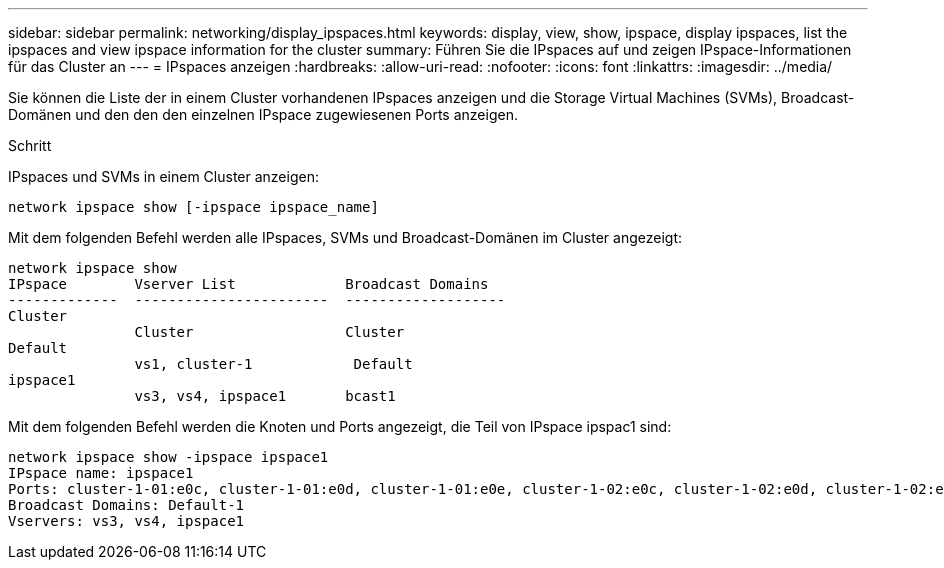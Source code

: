 ---
sidebar: sidebar 
permalink: networking/display_ipspaces.html 
keywords: display, view, show, ipspace, display ipspaces, list the ipspaces and view ipspace information for the cluster 
summary: Führen Sie die IPspaces auf und zeigen IPspace-Informationen für das Cluster an 
---
= IPspaces anzeigen
:hardbreaks:
:allow-uri-read: 
:nofooter: 
:icons: font
:linkattrs: 
:imagesdir: ../media/


[role="lead"]
Sie können die Liste der in einem Cluster vorhandenen IPspaces anzeigen und die Storage Virtual Machines (SVMs), Broadcast-Domänen und den den den einzelnen IPspace zugewiesenen Ports anzeigen.

.Schritt
IPspaces und SVMs in einem Cluster anzeigen:

....
network ipspace show [-ipspace ipspace_name]
....
Mit dem folgenden Befehl werden alle IPspaces, SVMs und Broadcast-Domänen im Cluster angezeigt:

....
network ipspace show
IPspace        Vserver List             Broadcast Domains
-------------  -----------------------  -------------------
Cluster
               Cluster                  Cluster
Default
               vs1, cluster-1            Default
ipspace1
               vs3, vs4, ipspace1       bcast1
....
Mit dem folgenden Befehl werden die Knoten und Ports angezeigt, die Teil von IPspace ipspac1 sind:

....
network ipspace show -ipspace ipspace1
IPspace name: ipspace1
Ports: cluster-1-01:e0c, cluster-1-01:e0d, cluster-1-01:e0e, cluster-1-02:e0c, cluster-1-02:e0d, cluster-1-02:e0e
Broadcast Domains: Default-1
Vservers: vs3, vs4, ipspace1
....